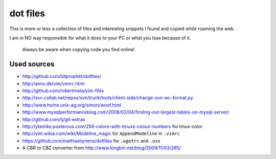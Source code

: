 dot files
=========

This is more or less a collection of files and interesting snippets I found
and copied while roaming the web.

I am in NO way responsible for what it does to your PC or what you lose
because of it.

  Always be aware when copying code you find online!

Used sources
------------
- `<http://github.com/bitprophet/dotfiles/>`_
- `<http://amix.dk/vim/vimrc.html>`_
- `<http://github.com/robertmeta/vim-files>`_
- `<http://svn.collab.net/repos/svn/trunk/tools/client-side/change-svn-wc-format.py>`_
- `<http://www.home.unix-ag.org/simon/woof.html>`_
- `<http://www.mysqlperformanceblog.com/2008/02/04/finding-out-largest-tables-on-mysql-server/>`_
- `<http://github.com/tj/git-extras>`_
- `<http://ytaniike.posterous.com/256-colors-with-tmuxs-colour-numbers>`_ for
  tmux-color
- `<http://vim.wikia.com/wiki/Modeline_magic>`_ for ``AppendModeline`` in
  ``.vimrc``
- `<https://github.com/mathiasbynens/dotfiles>`_ for ``.wgetrc`` and ``.osx``
- A CBR to CBZ converter from `<http://www.kingbin.net/blog/2009/11/03/285/>`_
